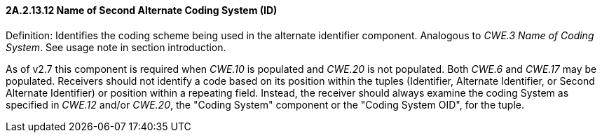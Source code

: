 ==== 2A.2.13.12 Name of Second Alternate Coding System (ID)

Definition: Identifies the coding scheme being used in the alternate identifier component. Analogous to _CWE.3 Name of Coding System_. See usage note in section introduction.

As of v2.7 this component is required when _CWE.10_ is populated and _CWE.20_ is not populated. Both _CWE.6_ and _CWE.17_ may be populated. Receivers should not identify a code based on its position within the tuples (Identifier, Alternate Identifier, or Second Alternate Identifier) or position within a repeating field. Instead, the receiver should always examine the coding System as specified in _CWE.12_ and/or _CWE.20_, the "Coding System" component or the "Coding System OID", for the tuple.

